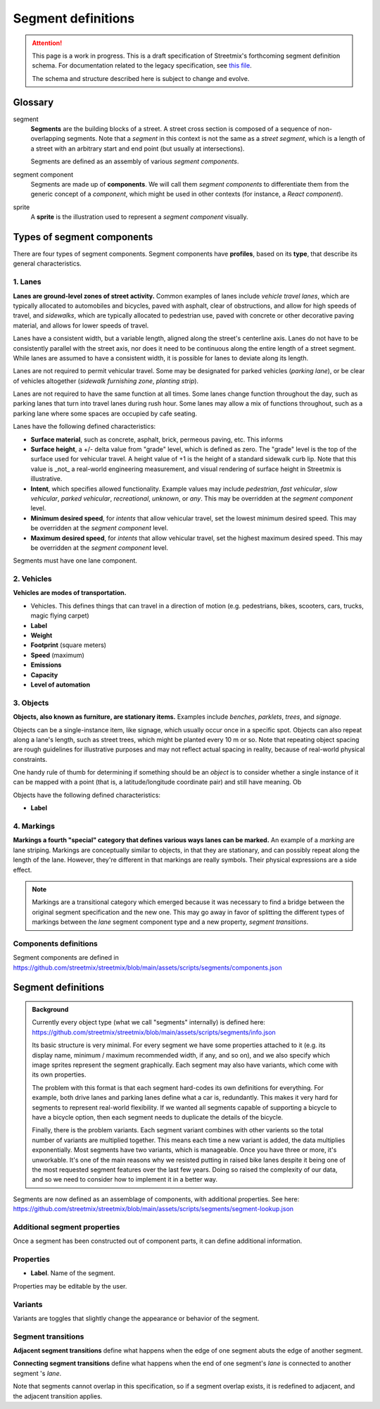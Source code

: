 Segment definitions
===================

.. attention::

   This page is a work in progress. This is a draft specification of Streetmix's forthcoming segment definition schema. For documentation related to the legacy specification, see `this file <https://github.com/streetmix/streetmix/blob/main/assets/scripts/segments/README.md>`_.
   
   The schema and structure described here is subject to change and evolve.

Glossary
--------

segment
  **Segments** are the building blocks of a street. A street cross section is composed of a sequence of non-overlapping segments. Note that a *segment* in this context is not the same as a *street segment*, which is a length of a street with an arbitrary start and end point (but usually at intersections).

  Segments are defined as an assembly of various *segment components*.

segment component
  Segments are made up of **components**. We will call them *segment components* to differentiate them from the generic concept of a *component*, which might be used in other contexts (for instance, a *React component*).

sprite
  A **sprite** is the illustration used to represent a *segment component* visually.


Types of segment components
---------------------------

There are four types of segment components. Segment components have **profiles**, based on its **type**, that describe its general characteristics.

1. Lanes
++++++++

**Lanes are ground-level zones of street activity.** Common examples of lanes include *vehicle travel lanes*, which are typically allocated to automobiles and bicycles, paved with asphalt, clear of obstructions, and allow for high speeds of travel, and *sidewalks*, which are typically allocated to pedestrian use, paved with concrete or other decorative paving material, and allows for lower speeds of travel.

Lanes have a consistent width, but a variable length, aligned along the street's centerline axis. Lanes do not have to be consistently parallel with the street axis, nor does it need to be continuous along the entire length of a street segment. While lanes are assumed to have a consistent width, it is possible for lanes to deviate along its length.

Lanes are not required to permit vehicular travel. Some may be designated for parked vehicles (*parking lane*), or be clear of vehicles altogether (*sidewalk furnishing zone*, *planting strip*).

Lanes are not required to have the same function at all times. Some lanes change function throughout the day, such as parking lanes that turn into travel lanes during rush hour. Some lanes may allow a mix of functions throughout, such as a parking lane where some spaces are occupied by cafe seating.

Lanes have the following defined characteristics:

- **Surface material**, such as concrete, asphalt, brick, permeous paving, etc. This informs 
- **Surface height**, a +/- delta value from "grade" level, which is defined as zero. The "grade" level is the top of the surface used for vehicular travel. A height value of +1 is the height of a standard sidewalk curb lip. Note that this value is _not_ a real-world engineering measurement, and visual rendering of surface height in Streetmix is illustrative. 
- **Intent**, which specifies allowed functionality. Example values may include *pedestrian*, *fast vehicular*, *slow vehicular*, *parked vehicular*, *recreational*, *unknown*, or *any*. This may be overridden at the *segment component* level.
- **Minimum desired speed**, for *intents* that allow vehicular travel, set the lowest minimum desired speed. This may be overridden at the *segment component* level.
- **Maximum desired speed**, for *intents* that allow vehicular travel, set the highest maximum desired speed. This may be overridden at the *segment component* level.

Segments must have one lane component.

2. Vehicles
+++++++++++

**Vehicles are modes of transportation.** 

- Vehicles. This defines things that can travel in a direction of motion (e.g. pedestrians, bikes, scooters, cars, trucks, magic flying carpet)

- **Label**
- **Weight**
- **Footprint** (square meters)
- **Speed** (maximum)
- **Emissions**
- **Capacity**
- **Level of automation**


3. Objects
++++++++++

**Objects, also known as furniture, are stationary items.** Examples include *benches*, *parklets*, *trees*, and *signage*.

Objects can be a single-instance item, like signage, which usually occur once in a specific spot. Objects can also repeat along a lane's length, such as street trees, which might be planted every 10 m or so. Note that repeating object spacing are rough guidelines for illustrative purposes and may not reflect actual spacing in reality, because of real-world physical constraints.

One handy rule of thumb for determining if something should be an *object* is to consider whether a single instance of it can be mapped with a point (that is, a latitude/longitude coordinate pair) and still have meaning. Ob

Objects have the following defined characteristics:

- **Label**


4. Markings
++++++++++++

**Markings a fourth "special" category that defines various ways lanes can be marked.**  An example of a *marking* are lane striping. Markings are conceptually similar to objects, in that they are stationary, and can possibly repeat along the length of the lane. However, they're different in that markings are really symbols. Their physical expressions are a side effect.

.. note::

   Markings are a transitional category which emerged because it was necessary to find a bridge between the original segment specification and the new one. This may go away in favor of splitting the different types of markings between the *lane* segment component type and a new property, *segment transitions*.


Components definitions
++++++++++++++++++++++

Segment components are defined in https://github.com/streetmix/streetmix/blob/main/assets/scripts/segments/components.json


Segment definitions
-------------------

.. admonition:: Background

   Currently every object type (what we call "segments" internally) is defined here: https://github.com/streetmix/streetmix/blob/main/assets/scripts/segments/info.json

   Its basic structure is very minimal. For every segment we have some properties attached to it (e.g. its display name, minimum / maximum recommended width, if any, and so on), and we also specify which image sprites represent the segment graphically. Each segment may also have variants, which come with its own properties.

   The problem with this format is that each segment hard-codes its own definitions for everything. For example, both drive lanes and parking lanes define what a car is, redundantly. This makes it very hard for segments to represent real-world flexibility. If we wanted all segments capable of supporting a bicycle to have a bicycle option, then each segment needs to duplicate the details of the bicycle.
   
   Finally, there is the problem variants. Each segment variant combines with other varients so the total number of variants are multiplied together. This means each time a new variant is added, the data multiplies exponentially. Most segments have two variants, which is manageable. Once you have three or more, it's unworkable. It's one of the main reasons why we resisted putting in raised bike lanes despite it being one of the most requested segment features over the last few years. Doing so raised the complexity of our data, and so we need to consider how to implement it in a better way.

Segments are now defined as an assemblage of components, with additional properties. See here: https://github.com/streetmix/streetmix/blob/main/assets/scripts/segments/segment-lookup.json


Additional segment properties
+++++++++++++++++++++++++++++

Once a segment has been constructed out of component parts, it can define additional information.


Properties
++++++++++

- **Label**. Name of the segment.

Properties may be editable by the user.


Variants
++++++++

Variants are toggles that slightly change the appearance or behavior of the segment. 



Segment transitions
+++++++++++++++++++

**Adjacent segment transitions** define what happens when the edge of one segment abuts the edge of another segment.

**Connecting segment transitions** define what happens when the end of one segment's *lane* is connected to another segment
's *lane*.

Note that segments cannot overlap in this specification, so if a segment overlap exists, it is redefined to adjacent, and the adjacent transition applies.
